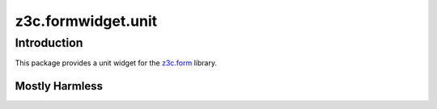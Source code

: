 z3c.formwidget.unit
*******************

Introduction
============

This package provides a unit widget for the `z3c.form`_ library.

.. _`z3c.form`: https://pypi.python.org/pypi/z3c.form


Mostly Harmless
---------------

.. image:: https://travis-ci.org/tmassman/z3c.formwidget.unit.svg?branch=master
   :target: https://travis-ci.org/tmassman/z3c.formwidget.unit
